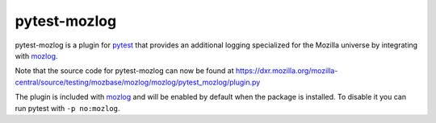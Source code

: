 pytest-mozlog
=============

pytest-mozlog is a plugin for pytest_ that provides an additional logging
specialized for the Mozilla universe by integrating with mozlog_.

Note that the source code for pytest-mozlog can now be found at
https://dxr.mozilla.org/mozilla-central/source/testing/mozbase/mozlog/mozlog/pytest_mozlog/plugin.py

The plugin is included with mozlog_ and will be enabled by default when the
package is installed. To disable it you can run pytest with ``-p no:mozlog``.

.. _pytest: http://www.python.org/
.. _mozlog: http://mozbase.readthedocs.io/en/latest/mozlog.html
